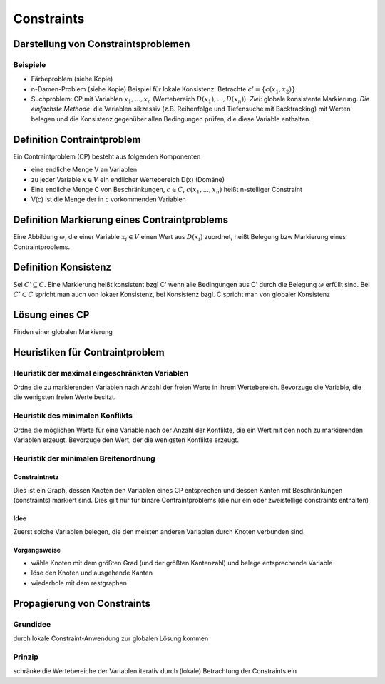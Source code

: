 Constraints
============

Darstellung von Constraintsproblemen
---------------------------------------

Beispiele
^^^^^^^^^^

- Färbeproblem (siehe Kopie)
- n-Damen-Problem (siehe Kopie)
  Beispiel für lokale Konsistenz: Betrachte :math:`c' = \{c(x_1 , x_2)\}`
- Suchproblem: CP mit Variablen :math:`x_1 ,..., x_n` (Wertebereich :math:`D(x_1), ..., D(x_n)`). *Ziel*: globale konsistente Markierung. *Die einfachste Methode*: die Variablen sikzessiv (z.B. Reihenfolge und Tiefensuche mit Backtracking) mit Werten belegen und die Konsistenz gegenüber allen Bedingungen prüfen, die diese Variable enthalten.

Definition Contraintproblem
-----------------------------

Ein Contraintproblem (CP) besteht aus folgenden Komponenten

- eine endliche Menge V an Variablen
- zu jeder Variable :math:`x \in V` ein endlicher Wertebereich D(x) (Domäne)
- Eine endliche Menge C von Beschränkungen, :math:`c \in C`, :math:`c(x_1, ..., x_n)` heißt n-stelliger Constraint
- V(c) ist die Menge der in c vorkommenden Variablen


Definition Markierung eines Contraintproblems
-----------------------------------------------

Eine Abbildung :math:`\omega`, die einer Variable :math:`x_i \in V` einen Wert aus :math:`D(x_i)` zuordnet, heißt Belegung bzw Markierung eines Contraintproblems.

Definition Konsistenz
---------------------

Sei :math:`C' \subseteq C`. Eine Markierung heißt konsistent bzgl C' wenn alle Bedingungen aus C' durch die Belegung :math:`\omega` erfüllt sind. Bei :math:`C' \subset C` spricht man auch von lokaer Konsistenz, bei Konsistenz bzgl. C spricht man von globaler Konsistenz


Lösung eines CP
--------------------

Finden einer globalen Markierung


Heuristiken für Contraintproblem
-------------------------------------------

Heuristik der maximal eingeschränkten Variablen
^^^^^^^^^^^^^^^^^^^^^^^^^^^^^^^^^^^^^^^^^^^^^^^^^

Ordne die zu markierenden Variablen nach Anzahl der freien Werte in ihrem Wertebereich. Bevorzuge die Variable, die die wenigsten freien Werte besitzt.

Heuristik des minimalen Konflikts
^^^^^^^^^^^^^^^^^^^^^^^^^^^^^^^^^^^^^^^^^^^^^^^^^

Ordne die möglichen Werte für eine Variable nach der Anzahl der Konflikte, die ein Wert mit den noch zu markierenden Variablen erzeugt. Bevorzuge den Wert, der die wenigsten Konflikte erzeugt.

Heuristik der minimalen Breitenordnung
^^^^^^^^^^^^^^^^^^^^^^^^^^^^^^^^^^^^^^^^

Constraintnetz
"""""""""""""""

Dies ist ein Graph, dessen Knoten den Variablen eines CP entsprechen und dessen Kanten mit Beschränkungen (constraints) markiert sind.
Dies gilt nur für binäre Contraintproblems (die nur ein oder zweistellige constraints enthalten)

Idee
""""""

Zuerst solche Variablen belegen, die den meisten anderen Variablen durch Knoten verbunden sind.

Vorgangsweise
"""""""""""""

- wähle Knoten mit dem größten Grad (und der größten Kantenzahl) und belege entsprechende Variable
- löse den Knoten und ausgehende Kanten
- wiederhole mit dem restgraphen


Propagierung von Constraints
-------------------------------

Grundidee
^^^^^^^^^

durch lokale Constraint-Anwendung zur globalen Lösung kommen

Prinzip
^^^^^^^^

schränke die Wertebereiche der Variablen iterativ durch (lokale) Betrachtung der Constraints ein
